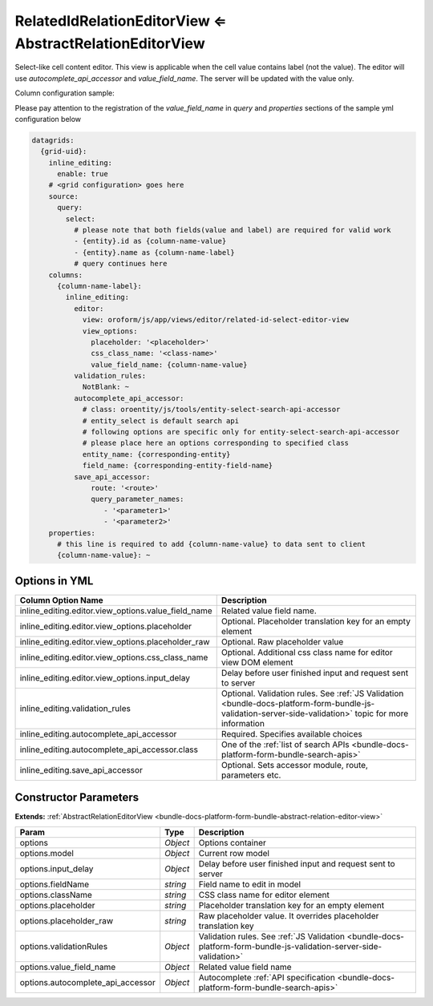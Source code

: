 .. _bundle-docs-platform-form-bundle-related-id-relation-editor-view:

RelatedIdRelationEditorView ⇐ AbstractRelationEditorView
=========================================================

Select-like cell content editor. This view is applicable when the cell value contains label (not the value).
The editor will use `autocomplete_api_accessor` and `value_field_name`. The server will be updated with the value only.

Column configuration sample:

Please pay attention to the registration of the `value_field_name` in `query` and `properties` sections of the
sample yml configuration below

.. code-block:: yaml

    datagrids:
      {grid-uid}:
        inline_editing:
          enable: true
        # <grid configuration> goes here
        source:
          query:
            select:
              # please note that both fields(value and label) are required for valid work
              - {entity}.id as {column-name-value}
              - {entity}.name as {column-name-label}
              # query continues here
        columns:
          {column-name-label}:
            inline_editing:
              editor:
                view: oroform/js/app/views/editor/related-id-select-editor-view
                view_options:
                  placeholder: '<placeholder>'
                  css_class_name: '<class-name>'
                  value_field_name: {column-name-value}
              validation_rules:
                NotBlank: ~
              autocomplete_api_accessor:
                # class: oroentity/js/tools/entity-select-search-api-accessor
                # entity_select is default search api
                # following options are specific only for entity-select-search-api-accessor
                # please place here an options corresponding to specified class
                entity_name: {corresponding-entity}
                field_name: {corresponding-entity-field-name}
              save_api_accessor:
                  route: '<route>'
                  query_parameter_names:
                     - '<parameter1>'
                     - '<parameter2>'
        properties:
          # this line is required to add {column-name-value} to data sent to client
          {column-name-value}: ~


Options in YML
--------------

.. csv-table::
   :header: "Column Option Name","Description"

   "inline_editing.editor.view_options.value_field_name","Related value field name."
   "inline_editing.editor.view_options.placeholder","Optional. Placeholder translation key for an empty element"
   "inline_editing.editor.view_options.placeholder_raw","Optional. Raw placeholder value"
   "inline_editing.editor.view_options.css_class_name","Optional. Additional css class name for editor view DOM element"
   "inline_editing.editor.view_options.input_delay","Delay before user finished input and request sent to server"
   "inline_editing.validation_rules","Optional. Validation rules. See :ref:`JS Validation <bundle-docs-platform-form-bundle-js-validation-server-side-validation>` topic for more information"
   "inline_editing.autocomplete_api_accessor","Required. Specifies available choices"
   "inline_editing.autocomplete_api_accessor.class","One of the :ref:`list of search APIs <bundle-docs-platform-form-bundle-search-apis>`"
   "inline_editing.save_api_accessor","Optional. Sets accessor module, route, parameters etc."

Constructor Parameters
----------------------

**Extends:** :ref:`AbstractRelationEditorView <bundle-docs-platform-form-bundle-abstract-relation-editor-view>`

.. csv-table::
   :header: "Param","Type","Description"

   "options","`Object`","Options container"
   "options.model","`Object`","Current row model"
   "options.input_delay","`Object`","Delay before user finished input and request sent to server"
   "options.fieldName","`string`","Field name to edit in model"
   "options.className","`string`","CSS class name for editor element"
   "options.placeholder","`string`","Placeholder translation key for an empty element"
   "options.placeholder_raw","`string`","Raw placeholder value. It overrides placeholder translation key"
   "options.validationRules","`Object`","Validation rules. See :ref:`JS Validation <bundle-docs-platform-form-bundle-js-validation-server-side-validation>`"
   "options.value_field_name","`Object`","Related value field name"
   "options.autocomplete_api_accessor","`Object`","Autocomplete :ref:`API specification <bundle-docs-platform-form-bundle-search-apis>`"

